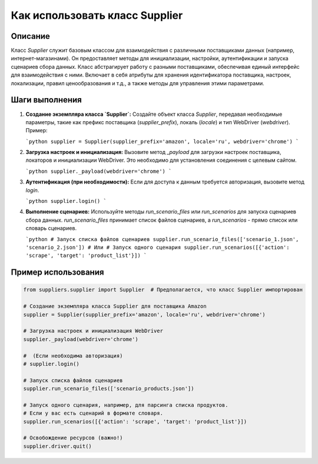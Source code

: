 Как использовать класс Supplier
========================================================================================

Описание
-------------------------
Класс `Supplier` служит базовым классом для взаимодействия с различными поставщиками данных (например, интернет-магазинами). Он предоставляет методы для инициализации, настройки, аутентификации и запуска сценариев сбора данных.  Класс абстрагирует работу с разными поставщиками, обеспечивая единый интерфейс для взаимодействия с ними.  Включает в себя атрибуты для хранения идентификатора поставщика, настроек, локализации, правил ценообразования и т.д., а также методы для управления этими параметрами.

Шаги выполнения
-------------------------
1. **Создание экземпляра класса `Supplier`:** Создайте объект класса `Supplier`, передавая необходимые параметры, такие как префикс поставщика (`supplier_prefix`), локаль (`locale`) и тип WebDriver (`webdriver`).  Пример:

   ```python
   supplier = Supplier(supplier_prefix='amazon', locale='ru', webdriver='chrome')
   ```

2. **Загрузка настроек и инициализация:** Вызовите метод `_payload` для загрузки настроек поставщика, локаторов и инициализации WebDriver. Это необходимо для установления соединения с целевым сайтом.

   ```python
   supplier._payload(webdriver='chrome')
   ```

3. **Аутентификация (при необходимости):** Если для доступа к данным требуется авторизация, вызовите метод `login`.

   ```python
   supplier.login()
   ```

4. **Выполнение сценариев:** Используйте методы `run_scenario_files` или `run_scenarios` для запуска сценариев сбора данных.  `run_scenario_files` принимает список файлов сценариев, а `run_scenarios` -  прямо  список или словарь сценариев.

   ```python
   # Запуск списка файлов сценариев
   supplier.run_scenario_files(['scenario_1.json', 'scenario_2.json'])
   # Или
   # Запуск одного сценария
   supplier.run_scenarios([{'action': 'scrape', 'target': 'product_list'}])
   ```

Пример использования
-------------------------
.. code-block:: python

    from suppliers.supplier import Supplier  # Предполагается, что класс Supplier импортирован

    # Создание экземпляра класса Supplier для поставщика Amazon
    supplier = Supplier(supplier_prefix='amazon', locale='ru', webdriver='chrome')

    # Загрузка настроек и инициализация WebDriver
    supplier._payload(webdriver='chrome')

    #  (Если необходима авторизация)
    # supplier.login()

    # Запуск списка файлов сценариев
    supplier.run_scenario_files(['scenario_products.json'])

    # Запуск одного сценария, например, для парсинга списка продуктов.
    # Если у вас есть сценарий в формате словаря.
    supplier.run_scenarios([{'action': 'scrape', 'target': 'product_list'}])

    # Освобождение ресурсов (важно!)
    supplier.driver.quit()